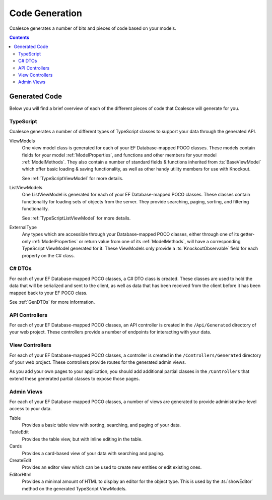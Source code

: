 Code Generation
===============

Coalesce generates a number of bits and pieces of code based on your models.

.. contents:: Contents
    :local:



Generated Code
--------------

Below you will find a brief overview of each of the different pieces of code that Coalesce will generate for you.


TypeScript
..........

Coalesce generates a number of different types of TypeScript classes to support your data through the generated API.

ViewModels
    One view model class is generated for each of your EF Database-mapped POCO classes. These models contain fields for your model :ref:`ModelProperties`, and functions and other members for your model :ref:`ModelMethods`. They also contain a number of standard fields & functions inherited from :ts:`BaseViewModel` which offer basic loading & saving functionality, as well as other handy utility members for use with Knockout.

    See :ref:`TypeScriptViewModel` for more details.

ListViewModels
    One ListViewModel is generated for each of your EF Database-mapped POCO classes. These classes contain functionality for loading sets of objects from the server. They provide searching, paging, sorting, and filtering functionality.

    See :ref:`TypeScriptListViewModel` for more details.

ExternalType
    Any types which are accessible through your Database-mapped POCO classes, either through one of its getter-only :ref:`ModelProperties` or return value from one of its :ref:`ModelMethods`, will have a corresponding TypeScript ViewModel generated for it. These ViewModels only provide a :ts:`KnockoutObservable` field for each property on the C# class.


C# DTOs
.......

For each of your EF Database-mapped POCO classes, a C# DTO class is created. These classes are used to hold the data that will be serialized and sent to the client, as well as data that has been received from the client before it has been mapped back to your EF POCO class.

See :ref:`GenDTOs` for more information.


API Controllers
...............

For each of your EF Database-mapped POCO classes, an API controller is created in the ``/Api/Generated`` directory of your web project. These controllers provide a number of endpoints for interacting with your data.

.. See :ref:`Api` for more information.


View Controllers
................

For each of your EF Database-mapped POCO classes, a controller is created in the ``/Controllers/Generated`` directory of your web project. These controllers provide routes for the generated admin views.

As you add your own pages to your application, you should add additional partial classes in the ``/Controllers`` that extend these generated partial classes to expose those pages.


Admin Views
...........

For each of your EF Database-mapped POCO classes, a number of views are generated to provide administrative-level access to your data.

Table
    Provides a basic table view with sorting, searching, and paging of your data.

TableEdit
    Provides the table view, but with inline editing in the table.

Cards
    Provides a card-based view of your data with searching and paging.

CreateEdit
    Provides an editor view which can be used to create new entities or edit existing ones.

EditorHtml
    Provides a minimal amount of HTML to display an editor for the object type. This is used by the :ts:`showEditor` method on the generated TypeScript ViewModels.

